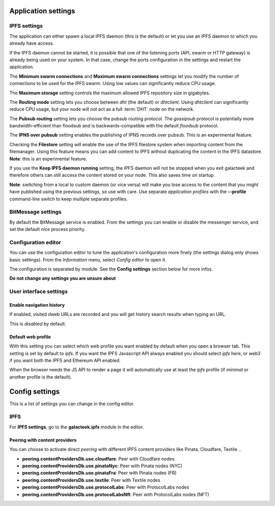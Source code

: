 
Application settings
====================

.. image:: ../../../../share/icons/settings.png
    :width: 64
    :height: 64

IPFS settings
-------------

The application can either spawn a local IPFS daemon (this is the default) or let
you use an IPFS daemon to which you already have access.

If the IPFS daemon cannot be started, it is possible that one of the listening
ports (API, swarm or HTTP gateway) is already being used on your system. In
that case, change the ports configuration in the settings and restart the
application.

The **Minimum swarm connections** and **Maximum swarm connections** settings
let you modify the number of connections to be used for the IPFS swarm.
Using low values can significantly reduce CPU usage.

The **Maximum storage** setting controls the maximum allowed IPFS repository
size in gigabytes.

The **Routing mode** setting lets you choose between *dht* (the default)
or *dhtclient*.  Using *dhtclient* can significantly reduce CPU usage, but
your node will not act as a full :term:`DHT` node on the network.

The **Pubsub routing** setting lets you choose the pubsub routing protocol.
The *gossipsub* protocol is potentially more bandwidth-efficient than
floodsub and is backwards-compatible with the default *floodsub* protocol.

The **IPNS over pubsub** setting enables the publishing of IPNS records
over pubsub. This is an experimental feature.

Checking the **Filestore** setting will enable the use of the
IPFS filestore system when importing content from the filemanager.
Using this feature means you can add content to IPFS without
duplicating the content in the IPFS datastore. **Note**: this
is an experimental feature.

If you use the **Keep IPFS daemon running** setting, the IPFS daemon
will not be stopped when you exit galacteek and therefore others
can still access the content stored on your node. This also saves
time on startup.

**Note**: switching from a local to custom daemon (or vice versa) will make you
lose access to the content that you might have published using the previous
settings, so use with care. Use separate *application profiles* with the
**--profile** command-line switch to keep multiple separate profiles.

BitMessage settings
-------------------

By default the BitMessage service is enabled. From the settings you can
enable or disable the messenger service, and set the default *nice*
process priority.

Configuration editor
--------------------

You can use the configuration editor to tune the application's
configuration more finely (the settings dialog only shows
basic settings). From the *Information* menu, select
*Config editor* to open it.

The configuration is separated by module. See the **Config settings**
section below for more infos.

**Do not change any settings you are unsure about**

User interface settings
-----------------------

Enable navigation history
^^^^^^^^^^^^^^^^^^^^^^^^^

If enabled, visited dweb URLs are recorded and you will get
history search results when typing an URL.

This is *disabled* by default.

Default web profile
^^^^^^^^^^^^^^^^^^^

With this setting you can select which web profile you want enabled
by default when you open a browser tab. This setting is set by
default to *ipfs*. If you want the IPFS Javascript API always
enabled you should select *ipfs* here, or *web3* if you want both
the IPFS and Ethereum API enabled.

When the browser needs the JS API to render a page it will
automatically use at least the *ipfs* profile (if *minimal* or
another profile is the default).

Config settings
===============

This is a list of settings you can change in the config editor.

IPFS
----

For **IPFS settings**, go to the **galacteek.ipfs** module in the editor.

Peering with content providers
^^^^^^^^^^^^^^^^^^^^^^^^^^^^^^

You can choose to activate direct *peering* with different IPFS content
providers like Pinata, Cloudfare, Textile ..

- **peering.contentProvidersDb.use.cloudfare**: Peer with Cloudfare nodes
- **peering.contentProvidersDb.use.pinataNyc**: Peer with Pinata nodes (NYC)
- **peering.contentProvidersDb.use.pinataFra**: Peer with Pinata nodes (FR)
- **peering.contentProvidersDb.use.textile**: Peer with Textile nodes
- **peering.contentProvidersDb.use.protocolLabs**: Peer with ProtocolLabs
  nodes
- **peering.contentProvidersDb.use.protocolLabsNft**: Peer with ProtocolLabs
  nodes (NFT)
